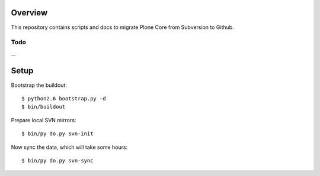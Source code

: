 Overview
========

This repository contains scripts and docs to migrate Plone Core from Subversion
to Github.

Todo
----

...

Setup
=====

Bootstrap the buildout::

  $ python2.6 bootstrap.py -d
  $ bin/buildout

Prepare local SVN mirrors::

  $ bin/py do.py svn-init

Now sync the data, which will take some hours::

  $ bin/py do.py svn-sync
